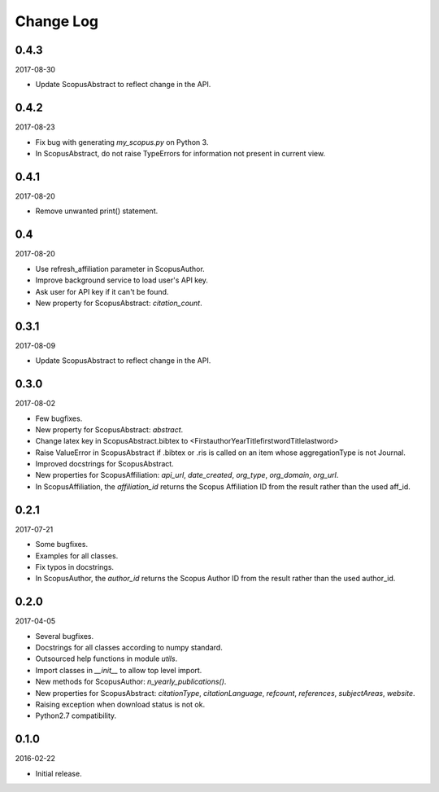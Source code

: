 Change Log
----------

0.4.3
~~~~~

2017-08-30

* Update ScopusAbstract to reflect change in the API.

0.4.2
~~~~~

2017-08-23

* Fix bug with generating `my_scopus.py` on Python 3.
* In ScopusAbstract, do not raise TypeErrors for information not present in current view.

0.4.1
~~~~~

2017-08-20

* Remove unwanted print() statement.

0.4
~~~

2017-08-20

* Use refresh_affiliation parameter in ScopusAuthor.
* Improve background service to load user's API key.
* Ask user for API key if it can't be found.
* New property for ScopusAbstract: `citation_count`.

0.3.1
~~~~~

2017-08-09

* Update ScopusAbstract to reflect change in the API.

0.3.0
~~~~~

2017-08-02

* Few bugfixes.
* New property for ScopusAbstract: `abstract`.
* Change latex key in ScopusAbstract.bibtex to <FirstauthorYearTitlefirstwordTitlelastword>
* Raise ValueError in ScopusAbstract if .bibtex or .ris is called on an item whose aggregationType is not Journal.
* Improved docstrings for ScopusAbstract.
* New properties for ScopusAffiliation: `api_url`, `date_created`, `org_type`, `org_domain`, `org_url`.
* In ScopusAffiliation, the `affiliation_id` returns the Scopus Affiliation ID from the result rather than the used aff_id.

0.2.1
~~~~~

2017-07-21

* Some bugfixes.
* Examples for all classes.
* Fix typos in docstrings.
* In ScopusAuthor, the `author_id` returns the Scopus Author ID from the result rather than the used author_id.

0.2.0
~~~~~

2017-04-05

* Several bugfixes.
* Docstrings for all classes according to numpy standard.
* Outsourced help functions in module `utils`.
* Import classes in `__init__` to allow top level import.
* New methods for ScopusAuthor: `n_yearly_publications()`.
* New properties for ScopusAbstract: `citationType`, `citationLanguage`, `refcount`, `references`, `subjectAreas`, `website`.
* Raising exception when download status is not ok.
* Python2.7 compatibility.

0.1.0
~~~~~

2016-02-22

* Initial release.
